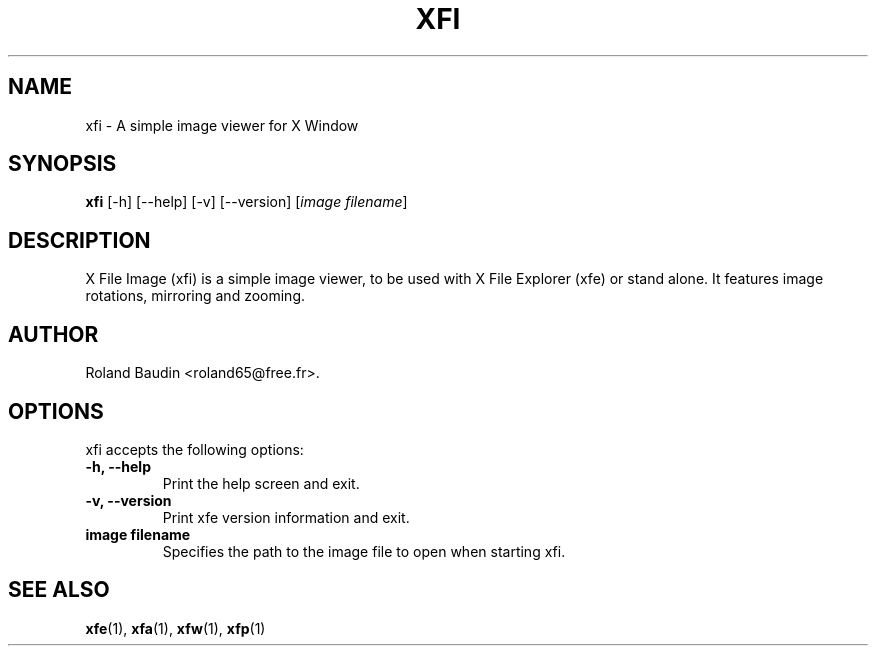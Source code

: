 .TH "XFI" "1" "14 December 2024" "Roland Baudin" ""
.SH "NAME"
xfi \- A simple image viewer for X Window
.SH "SYNOPSIS"
\fBxfi\fP [\-h] [\-\-help] [\-v] [\-\-version] [\fIimage filename\fP]
.SH "DESCRIPTION"
X File Image (xfi) is a simple image viewer, to be used with X File Explorer (xfe) or stand alone. It features image rotations, mirroring and zooming.
.SH "AUTHOR"
Roland Baudin <roland65@free.fr>.

.SH "OPTIONS"
xfi accepts the following options:
.TP 
.B \-h, \-\-help
Print the help screen and exit.
.TP 
.B \-v, \-\-version
Print xfe version information and exit.
.TP 
.B image filename
Specifies the path to the image file to open when starting xfi.



.SH "SEE ALSO"
.BR xfe (1), 
.BR xfa (1), 
.BR xfw (1), 
.BR xfp (1)
